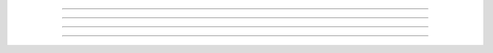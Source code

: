 
################################################################################


================================================================================

--------------------------------------------------------------------------------
--------------------------------------------------------------------------------
--------------------------------------------------------------------------------


================================================================================
================================================================================
--------------------------------------------------------------------------------
--------------------------------------------------------------------------------


################################################################################
================================================================================
--------------------------------------------------------------------------------
